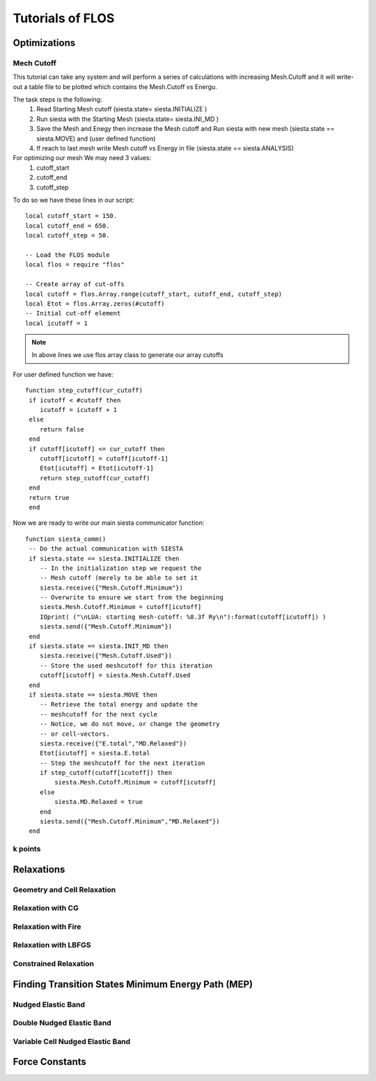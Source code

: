 Tutorials of FLOS
=================

Optimizations
-------------

Mech Cutoff
...........

This tutorial can take any system and will perform a series of calculations with increasing
Mesh.Cutoff and it will write-out a table file to be plotted which contains the Mesh.Cutoff vs Energu.

The task steps is the following:
  (1) Read Starting Mesh cutoff (siesta.state= siesta.INITIALIZE )
  (2) Run siesta with the Starting Mesh (siesta.state= siesta.INI_MD )
  (3) Save the Mesh and Enegy then increase the Mesh cutoff and Run siesta with new mesh (siesta.state == siesta.MOVE) and (user defined function)
  (4) If reach to last mesh write Mesh cutoff vs Energy in file (siesta.state == siesta.ANALYSIS)


For optimizing our mesh We may need 3 values:
 (1) cutoff_start
 (2) cutoff_end
 (3) cutoff_step

To do so we have these lines in our script: ::
   
   local cutoff_start = 150.
   local cutoff_end = 650.
   local cutoff_step = 50.

   -- Load the FLOS module
   local flos = require "flos"

   -- Create array of cut-offs
   local cutoff = flos.Array.range(cutoff_start, cutoff_end, cutoff_step)
   local Etot = flos.Array.zeros(#cutoff)
   -- Initial cut-off element
   local icutoff = 1

.. NOTE::
   
        In above lines we use flos array class to generate our array cutoffs

For user defined function we have: ::

  function step_cutoff(cur_cutoff)
   if icutoff < #cutoff then
      icutoff = icutoff + 1
   else
      return false
   end
   if cutoff[icutoff] <= cur_cutoff then
      cutoff[icutoff] = cutoff[icutoff-1]
      Etot[icutoff] = Etot[icutoff-1]
      return step_cutoff(cur_cutoff)
   end
   return true
   end


Now we are ready to write our main siesta communicator function: ::
  
  function siesta_comm()
   -- Do the actual communication with SIESTA
   if siesta.state == siesta.INITIALIZE then
      -- In the initialization step we request the
      -- Mesh cutoff (merely to be able to set it
      siesta.receive({"Mesh.Cutoff.Minimum"})
      -- Overwrite to ensure we start from the beginning
      siesta.Mesh.Cutoff.Minimum = cutoff[icutoff]
      IOprint( ("\nLUA: starting mesh-cutoff: %8.3f Ry\n"):format(cutoff[icutoff]) )
      siesta.send({"Mesh.Cutoff.Minimum"})
   end
   if siesta.state == siesta.INIT_MD then
      siesta.receive({"Mesh.Cutoff.Used"})
      -- Store the used meshcutoff for this iteration
      cutoff[icutoff] = siesta.Mesh.Cutoff.Used
   end
   if siesta.state == siesta.MOVE then
      -- Retrieve the total energy and update the
      -- meshcutoff for the next cycle
      -- Notice, we do not move, or change the geometry
      -- or cell-vectors.
      siesta.receive({"E.total","MD.Relaxed"})
      Etot[icutoff] = siesta.E.total
      -- Step the meshcutoff for the next iteration
      if step_cutoff(cutoff[icutoff]) then
          siesta.Mesh.Cutoff.Minimum = cutoff[icutoff]
      else
          siesta.MD.Relaxed = true
      end    
      siesta.send({"Mesh.Cutoff.Minimum","MD.Relaxed"})
   end
  
k points
........


Relaxations
-----------

Geometry and Cell Relaxation
.............................

Relaxation with CG
..................


Relaxation with Fire
....................


Relaxation with LBFGS
.....................


Constrained Relaxation
......................


Finding Transition States Minimum Energy Path (MEP)
---------------------------------------------------

Nudged Elastic Band
...................


Double Nudged Elastic Band
..........................


Variable Cell Nudged Elastic Band
.................................


Force Constants
---------------






